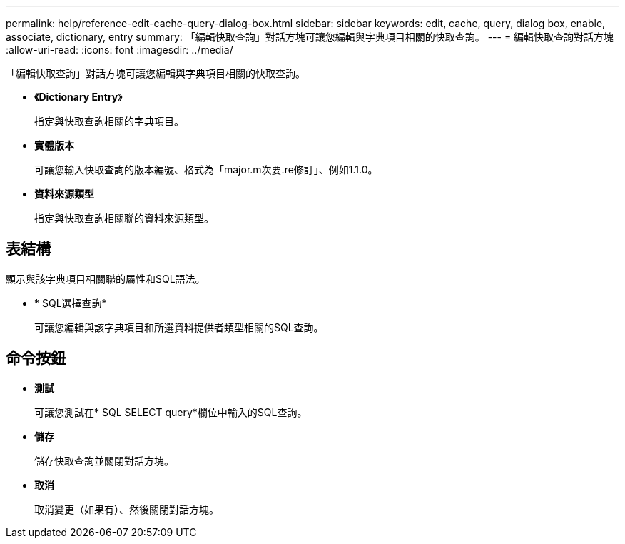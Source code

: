 ---
permalink: help/reference-edit-cache-query-dialog-box.html 
sidebar: sidebar 
keywords: edit, cache, query, dialog box, enable, associate, dictionary, entry 
summary: 「編輯快取查詢」對話方塊可讓您編輯與字典項目相關的快取查詢。 
---
= 編輯快取查詢對話方塊
:allow-uri-read: 
:icons: font
:imagesdir: ../media/


[role="lead"]
「編輯快取查詢」對話方塊可讓您編輯與字典項目相關的快取查詢。

* *《Dictionary Entry*》
+
指定與快取查詢相關的字典項目。

* *實體版本*
+
可讓您輸入快取查詢的版本編號、格式為「major.m次要.re修訂」、例如1.1.0。

* *資料來源類型*
+
指定與快取查詢相關聯的資料來源類型。





== 表結構

顯示與該字典項目相關聯的屬性和SQL語法。

* * SQL選擇查詢*
+
可讓您編輯與該字典項目和所選資料提供者類型相關的SQL查詢。





== 命令按鈕

* *測試*
+
可讓您測試在* SQL SELECT query*欄位中輸入的SQL查詢。

* *儲存*
+
儲存快取查詢並關閉對話方塊。

* *取消*
+
取消變更（如果有）、然後關閉對話方塊。


